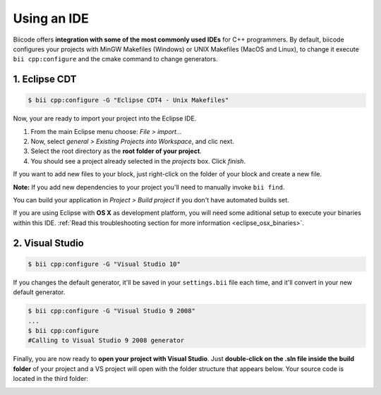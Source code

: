 .. _cpp_ides:

Using an IDE
=============

Biicode offers **integration with some of the most commonly used IDEs** for C++ programmers. By default, biicode configures your projects with MinGW Makefiles (Windows) or UNIX Makefiles (MacOS and Linux), to change it execute ``bii cpp:configure`` and the cmake command to change generators.


.. _ide_eclipse:

1. Eclipse CDT
----------------

.. code-block:: bash

  $ bii cpp:configure -G "Eclipse CDT4 - Unix Makefiles"

Now, your are ready to import your project into the Eclipse IDE.

#. From the main Eclipse menu choose: *File > import...*
#. Now, select *general > Existing Projects into Workspace*, and clic next.
#. Select the root directory as the **root folder of your project**.
#. You should see a project already selected in the *projects* box. Click *finish*.

If you want to add new files to your block, just right-click on the folder of your block and create a new file.

**Note:** If you add new dependencies to your project you'll need to manually invoke ``bii find``.

You can build your application in *Project > Build project* if you don't have automated builds set.

If you are using  Eclipse with **OS X** as development platform, you will need some aditional setup to execute your binaries within this IDE. :ref:`Read this troubleshooting section for more information <eclipse_osx_binaries>`.


.. _ide_visual:

2. Visual Studio
----------------------

.. code-block:: bash

  $ bii cpp:configure -G "Visual Studio 10"

If you changes the default generator, it'll be saved in your ``settings.bii`` file each time, and it'll convert in your new default generator.

.. code-block:: bash

  $ bii cpp:configure -G "Visual Studio 9 2008"
  ...
  $ bii cpp:configure
  #Calling to Visual Studio 9 2008 generator


Finally, you are now ready to **open your project with Visual Studio**. Just **double-click on the .sln file inside the build folder** of your project and a VS project will open with the folder structure that appears below. Your source code is located in the third folder:

.. image:: /_static/img/visual_studio_tree.jpg



  